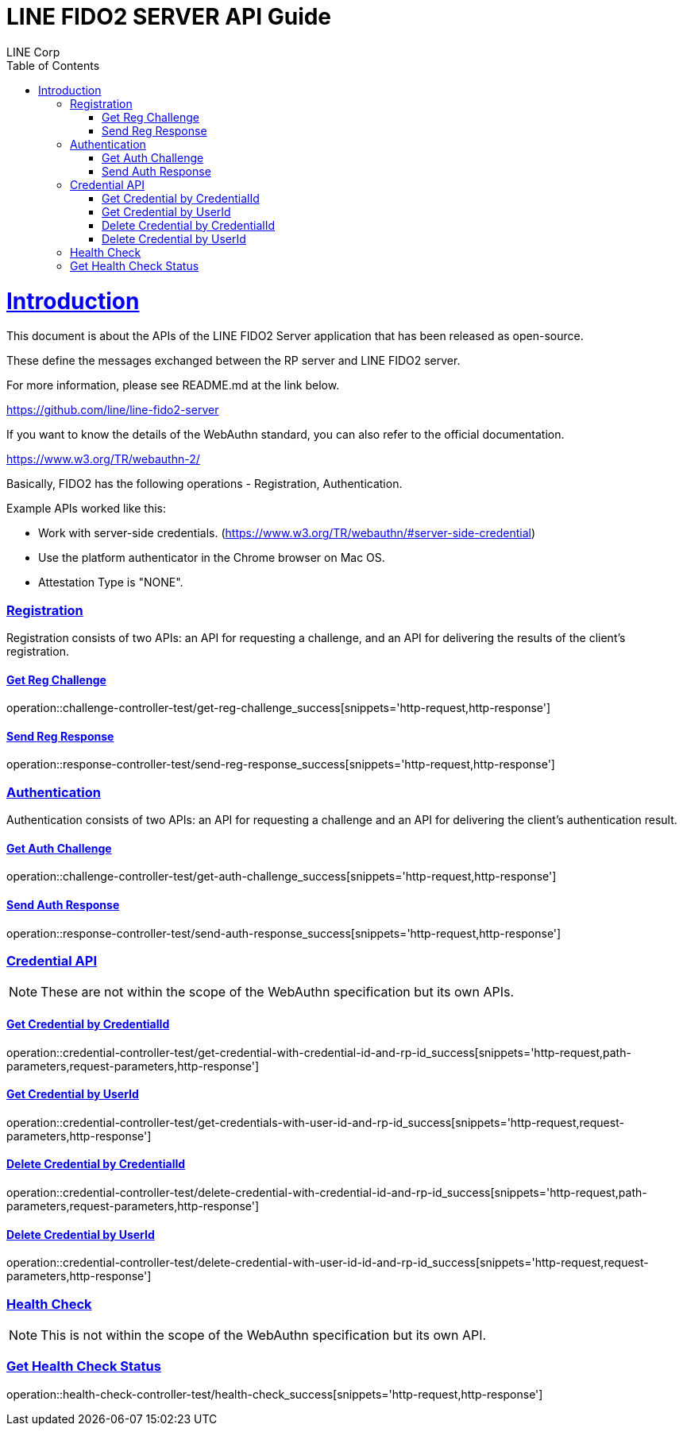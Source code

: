 = LINE FIDO2 SERVER API Guide
LINE Corp;
:doctype: book
:icons: font
:source-highlighter: highlightjs
:toc: left
:toclevels: 4
:sectlinks:

[[introduction]]
= Introduction

This document is about the APIs of the LINE FIDO2 Server application that has been released as open-source.

These define the messages exchanged between the RP server and LINE FIDO2 server.

For more information, please see README.md at the link below.

https://github.com/line/line-fido2-server



If you want to know the details of the WebAuthn standard, you can also refer to the official documentation.

https://www.w3.org/TR/webauthn-2/



Basically, FIDO2 has the following operations - Registration, Authentication.

Example APIs worked like this:

- Work with server-side credentials.
(https://www.w3.org/TR/webauthn/#server-side-credential)

- Use the platform authenticator in the Chrome browser on Mac OS.

- Attestation Type is "NONE".



=== Registration

Registration consists of two APIs: an API for requesting a challenge, and an API for delivering the results of the client's registration.

==== Get Reg Challenge

operation::challenge-controller-test/get-reg-challenge_success[snippets='http-request,http-response']

==== Send Reg Response

operation::response-controller-test/send-reg-response_success[snippets='http-request,http-response']

=== Authentication

Authentication consists of two APIs: an API for requesting a challenge and an API for delivering the client's authentication result.

==== Get Auth Challenge

operation::challenge-controller-test/get-auth-challenge_success[snippets='http-request,http-response']

==== Send Auth Response

operation::response-controller-test/send-auth-response_success[snippets='http-request,http-response']

=== Credential API

NOTE: These are not within the scope of the WebAuthn specification but its own APIs.

==== Get Credential by CredentialId
operation::credential-controller-test/get-credential-with-credential-id-and-rp-id_success[snippets='http-request,path-parameters,request-parameters,http-response']

==== Get Credential by UserId
operation::credential-controller-test/get-credentials-with-user-id-and-rp-id_success[snippets='http-request,request-parameters,http-response']

==== Delete Credential by CredentialId
operation::credential-controller-test/delete-credential-with-credential-id-and-rp-id_success[snippets='http-request,path-parameters,request-parameters,http-response']

==== Delete Credential by UserId
operation::credential-controller-test/delete-credential-with-user-id-id-and-rp-id_success[snippets='http-request,request-parameters,http-response']


=== Health Check

NOTE: This is not within the scope of the WebAuthn specification but its own API.

=== Get Health Check Status
operation::health-check-controller-test/health-check_success[snippets='http-request,http-response']
